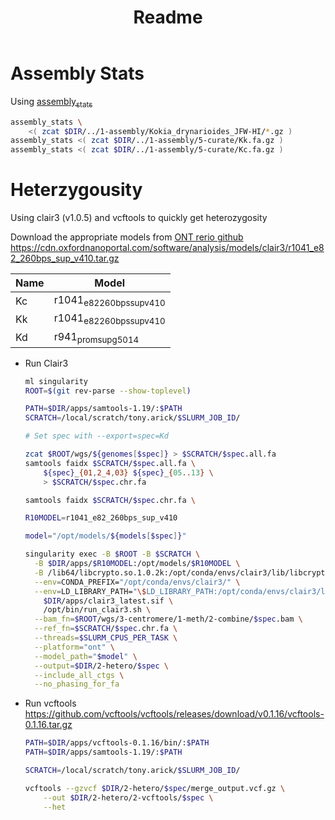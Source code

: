 #+title: Readme
#+PROPERTY:  header-args :var DIR=(file-name-directory buffer-file-name)

* Assembly Stats

Using [[https://github.com/MikeTrizna/assembly_stats][assembly_stats]]

#+begin_src sh 
assembly_stats \
    <( zcat $DIR/../1-assembly/Kokia_drynarioides_JFW-HI/*.gz )
assembly_stats <( zcat $DIR/../1-assembly/5-curate/Kk.fa.gz )
assembly_stats <( zcat $DIR/../1-assembly/5-curate/Kc.fa.gz )
#+end_src
* Heterzygousity

Using clair3 (v1.0.5) and vcftools to quickly get heterozygosity

Download the appropriate models from [[https://github.com/nanoporetech/rerio/][ONT rerio github]]
https://cdn.oxfordnanoportal.com/software/analysis/models/clair3/r1041_e82_260bps_sup_v410.tar.gz

#+name:models
| Name | Model                     |
|------+---------------------------|
| Kc   | r1041_e82_260bps_sup_v410 |
| Kk   | r1041_e82_260bps_sup_v410 |
| Kd   | r941_prom_sup_g5014       |


- Run Clair3
  #+header: :var genomes=../3-centromere/readme.org:genomes
  #+header: :var models=models
  #+begin_src sh :tangle 2-hetero/run.sh
ml singularity
ROOT=$(git rev-parse --show-toplevel)

PATH=$DIR/apps/samtools-1.19/:$PATH
SCRATCH=/local/scratch/tony.arick/$SLURM_JOB_ID/

# Set spec with --export=spec=Kd

zcat $ROOT/wgs/${genomes[$spec]} > $SCRATCH/$spec.all.fa
samtools faidx $SCRATCH/$spec.all.fa \
    ${spec}_{01,2_4,03} ${spec}_{05..13} \
    > $SCRATCH/$spec.chr.fa

samtools faidx $SCRATCH/$spec.chr.fa \

R10MODEL=r1041_e82_260bps_sup_v410

model="/opt/models/${models[$spec]}"

singularity exec -B $ROOT -B $SCRATCH \
  -B $DIR/apps/$R10MODEL:/opt/models/$R10MODEL \
  -B /lib64/libcrypto.so.1.0.2k:/opt/conda/envs/clair3/lib/libcrypto.so.10 \
  --env=CONDA_PREFIX="/opt/conda/envs/clair3/" \
  --env=LD_LIBRARY_PATH="\$LD_LIBRARY_PATH:/opt/conda/envs/clair3/lib" \
    $DIR/apps/clair3_latest.sif \
    /opt/bin/run_clair3.sh \
  --bam_fn=$ROOT/wgs/3-centromere/1-meth/2-combine/$spec.bam \
  --ref_fn=$SCRATCH/$spec.chr.fa \
  --threads=$SLURM_CPUS_PER_TASK \
  --platform="ont" \
  --model_path="$model" \
  --output=$DIR/2-hetero/$spec \
  --include_all_ctgs \
  --no_phasing_for_fa
  #+end_src

- Run vcftools
    https://github.com/vcftools/vcftools/releases/download/v0.1.16/vcftools-0.1.16.tar.gz

    #+begin_src sh :tangle 2-hetero/2-vcftools/run.sh
PATH=$DIR/apps/vcftools-0.1.16/bin/:$PATH
PATH=$DIR/apps/samtools-1.19/:$PATH

SCRATCH=/local/scratch/tony.arick/$SLURM_JOB_ID/

vcftools --gzvcf $DIR/2-hetero/$spec/merge_output.vcf.gz \
    --out $DIR/2-hetero/2-vcftools/$spec \
    --het
    #+end_src
